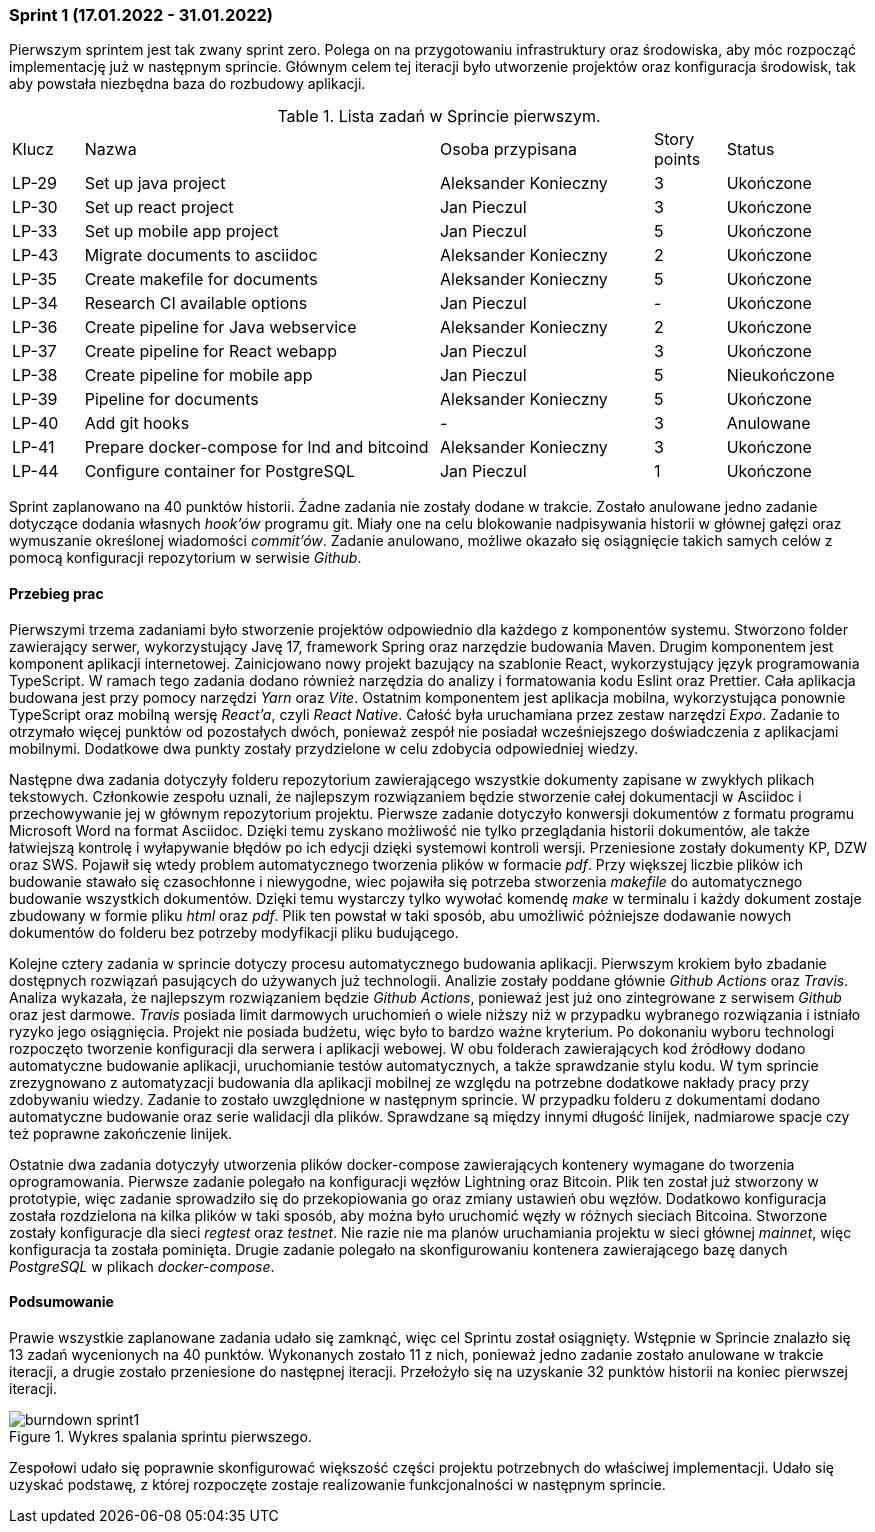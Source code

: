 === Sprint 1 (17.01.2022 - 31.01.2022)

Pierwszym sprintem jest tak zwany sprint zero. Polega on na przygotowaniu infrastruktury oraz środowiska, aby móc
rozpocząć implementację już w następnym sprincie. Głównym celem tej iteracji było utworzenie projektów oraz
konfiguracja środowisk, tak aby powstała niezbędna baza do rozbudowy aplikacji.

.Lista zadań w Sprincie pierwszym.
[cols="1,5,3,1,2"]
|===
|Klucz|Nazwa|Osoba przypisana|Story points|Status
|LP-29|Set up java project|Aleksander Konieczny|3|Ukończone
|LP-30|Set up react project|Jan Pieczul|3|Ukończone
|LP-33|Set up mobile app project|Jan Pieczul|5|Ukończone
|LP-43|Migrate documents to asciidoc|Aleksander Konieczny|2|Ukończone
|LP-35|Create makefile for documents|Aleksander Konieczny|5|Ukończone
|LP-34|Research CI available options|Jan Pieczul|-|Ukończone
|LP-36|Create pipeline for Java webservice|Aleksander Konieczny|2|Ukończone
|LP-37|Create pipeline for React webapp|Jan Pieczul|3|Ukończone
|LP-38|Create pipeline for mobile app|Jan Pieczul|5|Nieukończone
|LP-39|Pipeline for documents|Aleksander Konieczny|5|Ukończone
|LP-40|Add git hooks|-|3|Anulowane
|LP-41|Prepare docker-compose for lnd and bitcoind|Aleksander Konieczny|3|Ukończone
|LP-44|Configure container for PostgreSQL|Jan Pieczul|1|Ukończone
|===

Sprint zaplanowano na 40 punktów historii. Żadne zadania nie zostały dodane w trakcie. Zostało anulowane jedno zadanie
dotyczące dodania własnych _hook'ów_ programu git. Miały one na celu blokowanie nadpisywania historii w głównej gałęzi
oraz wymuszanie określonej wiadomości _commit'ów_. Zadanie anulowano, możliwe okazało się osiągnięcie takich samych
celów z pomocą konfiguracji repozytorium w serwisie _Github_.

==== Przebieg prac

Pierwszymi trzema zadaniami było stworzenie projektów odpowiednio dla każdego z komponentów systemu. Stworzono
folder zawierający serwer, wykorzystujący Javę 17, framework Spring oraz narzędzie budowania Maven. Drugim komponentem
jest komponent aplikacji internetowej. Zainicjowano nowy projekt bazujący na szablonie React, wykorzystujący język
programowania TypeScript. W ramach tego zadania dodano również narzędzia do analizy i formatowania kodu Eslint oraz
Prettier. Cała aplikacja budowana jest przy pomocy narzędzi _Yarn_ oraz _Vite_. Ostatnim komponentem jest aplikacja
mobilna, wykorzystująca ponownie TypeScript oraz mobilną wersję _React'a_, czyli _React Native_. Całość była uruchamiana
przez zestaw narzędzi _Expo_. Zadanie to otrzymało więcej punktów od pozostałych dwóch, ponieważ zespół nie posiadał
wcześniejszego doświadczenia z aplikacjami mobilnymi. Dodatkowe dwa punkty zostały przydzielone w celu zdobycia
odpowiedniej wiedzy.

Następne dwa zadania dotyczyły folderu repozytorium zawierającego wszystkie dokumenty zapisane w zwykłych plikach
tekstowych. Członkowie zespołu uznali, że najlepszym rozwiązaniem będzie stworzenie całej dokumentacji w Asciidoc i
przechowywanie jej w głównym repozytorium projektu. Pierwsze zadanie dotyczyło konwersji dokumentów z formatu programu
Microsoft Word na format Asciidoc. Dzięki temu zyskano możliwość nie tylko przeglądania historii dokumentów, ale także
łatwiejszą kontrolę i wyłapywanie błędów po ich edycji dzięki systemowi kontroli wersji. Przeniesione zostały dokumenty
KP, DZW oraz SWS. Pojawił się wtedy problem automatycznego tworzenia plików w formacie _pdf_. Przy większej liczbie
plików ich budowanie stawało się czasochłonne i niewygodne, wiec pojawiła się potrzeba stworzenia _makefile_ do
automatycznego budowanie wszystkich dokumentów. Dzięki temu wystarczy tylko wywołać komendę _make_ w terminalu i każdy
dokument zostaje zbudowany w formie pliku _html_ oraz _pdf_. Plik ten powstał w taki sposób, abu umożliwić późniejsze
dodawanie nowych dokumentów do folderu bez potrzeby modyfikacji pliku budującego.

Kolejne cztery zadania w sprincie dotyczy procesu automatycznego budowania aplikacji. Pierwszym krokiem było zbadanie
dostępnych rozwiązań pasujących do używanych już technologii. Analizie zostały poddane głównie _Github Actions_
oraz _Travis_. Analiza wykazała, że najlepszym rozwiązaniem będzie _Github Actions_, ponieważ jest już ono zintegrowane
z serwisem _Github_ oraz jest darmowe. _Travis_ posiada limit darmowych uruchomień o wiele niższy niż w przypadku
wybranego rozwiązania i istniało ryzyko jego osiągnięcia. Projekt nie posiada budżetu, więc było to bardzo ważne
kryterium. Po dokonaniu wyboru technologi rozpoczęto tworzenie konfiguracji dla serwera i aplikacji webowej.
W obu folderach zawierających kod źródłowy dodano automatyczne budowanie aplikacji, uruchomianie testów
automatycznych, a także sprawdzanie stylu kodu. W tym sprincie zrezygnowano z automatyzacji budowania dla aplikacji
mobilnej ze względu na potrzebne dodatkowe nakłady pracy przy zdobywaniu wiedzy. Zadanie to zostało uwzględnione w
następnym sprincie. W przypadku folderu z dokumentami dodano automatyczne budowanie oraz serie walidacji dla plików.
Sprawdzane są między innymi długość linijek, nadmiarowe spacje czy też poprawne zakończenie linijek.

Ostatnie dwa zadania dotyczyły utworzenia plików docker-compose zawierających kontenery wymagane do tworzenia
oprogramowania. Pierwsze zadanie polegało na konfiguracji węzłów Lightning oraz Bitcoin. Plik ten został już stworzony
w prototypie, więc zadanie sprowadziło się do przekopiowania go oraz zmiany ustawień obu węzłów. Dodatkowo
konfiguracja została rozdzielona na kilka plików w taki sposób, aby można było uruchomić węzły w różnych sieciach
Bitcoina. Stworzone zostały konfiguracje dla sieci _regtest_ oraz _testnet_. Nie razie nie ma planów uruchamiania
projektu w sieci głównej _mainnet_, więc konfiguracja ta została pominięta. Drugie zadanie polegało na skonfigurowaniu
kontenera zawierającego bazę danych _PostgreSQL_ w plikach _docker-compose_.

==== Podsumowanie

Prawie wszystkie zaplanowane zadania udało się zamknąć, więc cel Sprintu został osiągnięty. Wstępnie w Sprincie znalazło
się 13 zadań wycenionych na 40 punktów. Wykonanych zostało 11 z nich, ponieważ jedno zadanie zostało anulowane w trakcie
iteracji, a drugie zostało przeniesione do następnej iteracji. Przełożyło się na uzyskanie 32 punktów historii na
koniec pierwszej iteracji.

.Wykres spalania sprintu pierwszego.
image::../images/sprints_raports/burndown_sprint1.png[]

Zespołowi udało się poprawnie skonfigurować większość części projektu potrzebnych do właściwej implementacji. Udało
się uzyskać podstawę, z której rozpoczęte zostaje realizowanie funkcjonalności w następnym sprincie.
